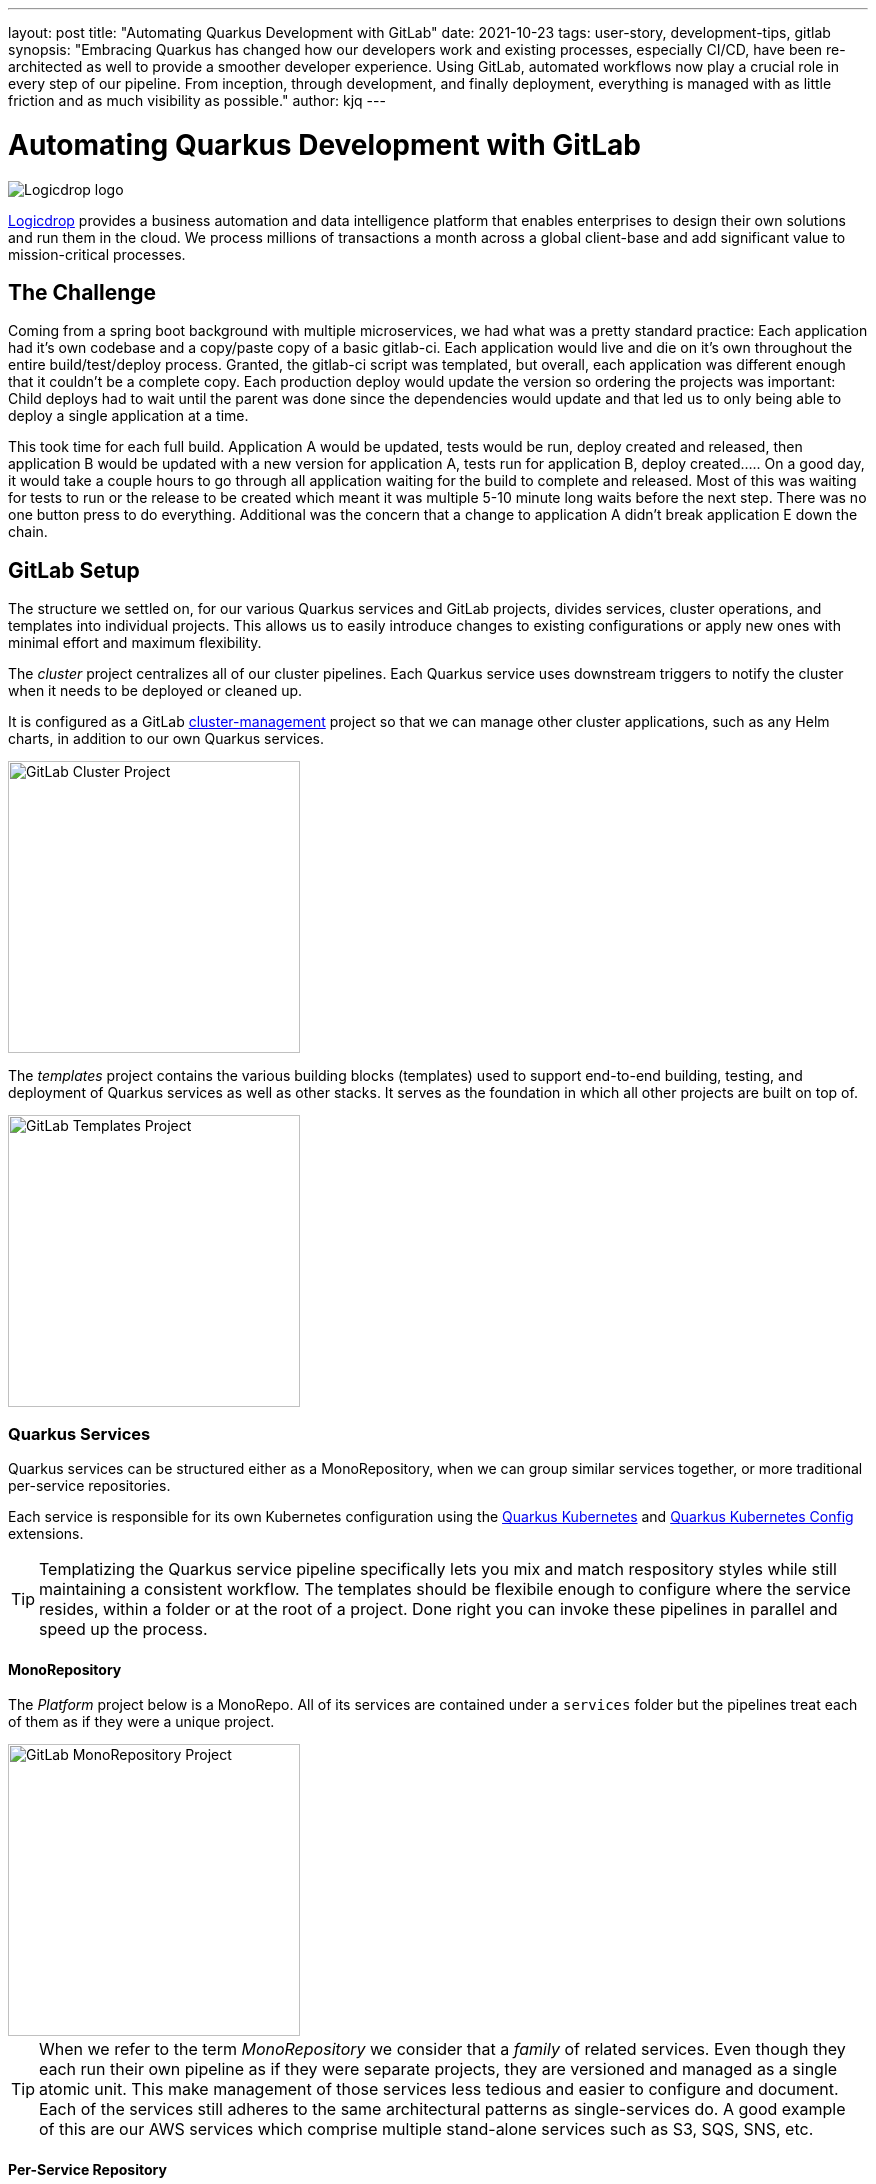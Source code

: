 ---
layout: post
title: "Automating Quarkus Development with GitLab"
date: 2021-10-23
tags: user-story, development-tips, gitlab
synopsis: "Embracing Quarkus has changed how our developers work and existing processes, especially CI/CD, have been re-architected as well to provide a smoother developer experience. Using GitLab, automated workflows now play a crucial role in every step of our pipeline. From inception, through development, and finally deployment, everything is managed with as little friction and as much visibility as possible."
author: kjq
---

:imagesdir: /assets/images/posts/quarkus-user-stories/logicdrop

= Automating Quarkus Development with GitLab

image::logicdrop.png[Logicdrop logo,align="center"]

https://logicdrop.com[Logicdrop^] provides a business automation and data intelligence platform that enables enterprises to design their own solutions and run them in the cloud. We process millions of transactions a month across a global client-base and add significant value to mission-critical processes.  

== The Challenge
Coming from a spring boot background with multiple microservices, we had what was a pretty standard practice: Each application had it's own codebase and a copy/paste copy of a basic gitlab-ci.  Each application would live and die on it's own throughout the entire build/test/deploy process.  Granted, the gitlab-ci script was templated, but overall, each application was different enough that it couldn't be a complete copy.  Each production deploy would update the version so ordering the projects was important: Child deploys had to wait until the parent was done since the dependencies would update and that led us to only being able to deploy a single application at a time.

This took time for each full build.  Application A would be updated, tests would be run, deploy created and released, then application B would be updated with a new version for application A, tests run for application B, deploy created.....  On a good day, it would take a couple hours to go through all application waiting for the build to complete and released.  Most of this was waiting for tests to run or the release to be created which meant it was multiple 5-10 minute long waits before the next step.  There was no one button press to do everything.  Additional was the concern that a change to application A didn't break application E down the chain.

== GitLab Setup
The structure we settled on, for our various Quarkus services and GitLab projects, divides services, cluster operations, and templates into individual projects. This allows us to easily introduce changes to existing configurations or apply new ones with minimal effort and maximum flexibility.

The _cluster_ project centralizes all of our cluster pipelines. Each Quarkus service uses downstream triggers to notify the cluster when it needs to be deployed or cleaned up. 

It is configured as a GitLab https://docs.gitlab.com/ee/user/clusters/management_project_template.html[cluster-management^] project so that we can manage other cluster applications, such as any Helm charts, in addition to our own Quarkus services.

image::gitlab/cluster-project.png[GitLab Cluster Project,align="center",width="292"]

The _templates_ project contains the various building blocks (templates) used to support end-to-end building, testing, and deployment of Quarkus services as well as other stacks. It serves as the foundation in which all other projects are built on top of.

image::gitlab/templates-project.png[GitLab Templates Project,align="center",width="292"]

=== Quarkus Services
Quarkus services can be structured either as a MonoRepository, when we can group similar services together, or more traditional per-service repositories.

Each service is responsible for its own Kubernetes configuration using the https://quarkus.io/guides/deploying-to-kubernetes[Quarkus Kubernetes^] and https://quarkus.io/guides/kubernetes-config[Quarkus Kubernetes Config^] extensions.

TIP: Templatizing the Quarkus service pipeline specifically lets you mix and match respository styles while still maintaining a consistent workflow. The templates should be flexibile enough to configure where the service resides, within a folder or at the root of a project. Done right you can invoke these pipelines in parallel and speed up the process.

==== MonoRepository
The _Platform_ project below is a MonoRepo. All of its services are contained under a `services` folder but the pipelines treat each of them as if they were a unique project.

image::gitlab/mono-repo.png[GitLab MonoRepository Project,align="center",width="292"]

TIP: When we refer to the term _MonoRepository_ we consider that a _family_ of related services. Even though they each run their own pipeline as if they were separate projects, they are versioned and managed as a single atomic unit. This make management of those services less tedious and easier to configure and document. Each of the services still adheres to the same architectural patterns as single-services do. A good example of this are our AWS services which comprise multiple stand-alone services such as S3, SQS, SNS, etc.

==== Per-Service Repository
_Services_ is a sub-group of projects and shows the per-service approach. Each project is a single specific service rather than a family of services. 

image::gitlab/per-service-repo.png[GitLab Per-Service Project,align="center",width="292"]

TIP: Done right, a MonoRepository style can still be used for _per-service_ repositories.  This helps future-proof having to make major changes later when you decide to add more related services to a project (which in our experience eventually happens more often than not). 

== Quarkus Extensions
Using Quarkus extensions, and since GitLab offers hooks for many of the them out-of-the-box, has made it easy and straight-forward to centralize the most common needs of developers in one place. 

Leveraging Quarkus extensions and integrating them into GitLab has:

- Saved time
- Increased visibility
- Fostered collaboration
- Reduced learning curves across all our teams

Two of the most important extensions we use are the https://quarkus.io/guides/deploying-to-kubernetes[Quarkus Kubernetes^] and https://quarkus.io/guides/kubernetes-config[Quarkus Kubernetes Config^] extension. 

Other useful extensions we integrate with GitLab are:

- https://quarkus.io/guides/tests-with-coverage[Quarkus Jacoco Extension^] provides coverage https://docs.gitlab.com/ee/ci/pipelines/settings.html#add-test-coverage-results-to-a-merge-request[results^] and https://docs.gitlab.com/ee/user/project/merge_requests/test_coverage_visualization.html[reports^] for the job
- https://quarkus.io/guides/logging-sentry[Quarkus Logging Sentry Extension^] hooks into https://docs.gitlab.com/ee/operations/error_tracking.html[GitLab Error Tracking]
- https://quarkus.io/guides/smallrye-health[Quarkus SmallRye Health^] hooks into https://docs.gitlab.com/ee/operations/metrics/[GitLab Metrics^]
- https://quarkus.io/guides/openapi-swaggerui[Quarkus SmallRye OpenAPI Extension^] exposes https://docs.gitlab.com/ee/api/openapi/openapi_interactive.html[Swagger^] from within GitLab
- https://quarkus.io/guides/opentracing[Quarkus SmallRye OpenTracing Extension^] hooks into https://docs.gitlab.com/ee/operations/tracing.html[GitLab Tracing^]

In most cases, all that is needed to integrate an extensions functionality into GitLab is as simple as adding it to the project, configuring the properties, and then enabling the integration in GitLab.

== Development Pipelines
Our development pipelines, which are comprised mostly of Quarkus-based services, rely heavily on https://docs.gitlab.com/ee/ci/pipelines/merge_request_pipelines.html[merge-requests pipelines^] in GitLab. 

Using merge-requests we are able to provide a good amount visibility and functionality to developers in one place so that they can easily iterate and experiment in safety within the confines of a feature.

image::gitlab/merge-request.png[Merge Request,align="center"]

Within each merge-request we:

- Always run the unit tests
- Run integration tests (Mongo, Redis)
- Run E2E tests (AWS, external services)
- Generate code coverage and quality reports
- Provide interactive access to that branch's Swagger API
- Deploy one or more services into a isolated namespace

=== Merge-Request Pipeline
Merge-requests are specialized pipelines specific to the day-to-day developer process. From a merge-request, developers can work with any branch and deploy or test those services in isolation.

image::gitlab/develop-pipeline.png[Review Pipeline,align="center"]

The merge-request pipeline leverages two reusable downstream pipelines:

- Quarkus Build
- Cluster Deploy

=== Cleaning up Resources
Because we don't want cluster resources, or the merge-request, to linger out there if it is not in use anymore we use the environments `stop` action to automatically cleanup resources when a branch has been merged, deleted, or stopped.

image::gitlab/stop-environment.png[Stopping an Environment,align="center"]

If a merge-request has become stale it will automatically be stopped and cleanup the resources.

== Downstream Quarkus Build
Regardless of being in a merge-request, promoting from the default branch, or releasing a build, Quarkus services are handled through their own downstream pipeline.

For Quarkus services specifically, the following jobs are always run in a downstream job:

- Build the service, usually native, but using labels can be FastJars.
- Run any tests for the service.
- Generate the Kubernetes manifests for the service.
- Build and deploy the container to the registry.

We will reuse this pipeline whenever we need to build, test, and deploy a Quarkus service.

image::gitlab/develop-downstream.png[Service Downstream Service,align="center"]

Once the container is built the service can be deployed at anytime.

After a service has been built it can be selectively deployed into an isolated namespace in the cluster. Services that are not required get deployed using the latest staging service.

Deploying a service into the cluster triggers another downstream job responsible for the deployment.

== Downstream Cluster Deploy
When deploying to the cluster, one or more services, a single downstream job in the cluster-managed project perform these steps:

- Create and apply the namespace ConfigMap
- Create and apply the namespace Secrets
- Apply any application.yaml overrides

We will reuse this pipeline whenever we need to trigger a cluster deployment, from any service, but with different properties depending on the environment.

image::gitlab/cluster-downstream.png[Cluster Downstream Service,align="center"]

== Speeding up the Pipeline
We make heavy use of GitLabs `needs` keyword to speed up the pipelines. For example, compile and unit tests are all that is required within a merge-request to deploy the service.  Even though integration tests may be running, once the compile job finishes you can immediately deploy the service into the cluster.

The DAG shows how we short-circuit longer-running jobs so that other jobs can be started quicker, further speeding up the process.

image::gitlab/develop-dag.png[Review DAG,align="center"]

== Promoting a Release
Once a merge-request has been approved and gets merged into the default branch you are now ready to promote it.  Promotion, for us, is the process of formally creating a release that can be deployed to higher environments like staging or production.

Where a branch drives the development process, a tag drives the release process.

image::gitlab/promotion.png[Promoting a Release,align="center"]

Running the `promote` job will perform the following actions:

- Create a tag based off of the current Maven version.
- Create a release from the tag.
- Update the changelog of the project.
- Build and deploy the selected services.
- Bump the version to the next version.

You can see the transitioning from a merge-request, to merging into the default branch, and finally promotion in the jobs pictured below.

image::gitlab/transition.png[Transition to a Release,align="center"]

Once the tag has been created the release pipeline runs and by default builds and deploys each of the Quarkus services to the next environment.

Services are built in parallel to help speed up the process.

image::gitlab/release-pipeline.png[Deploy to Staging,align="center"]

Finally, a formal release is created automically, deployed to a Nexus repository, and then bumped to the next `SNAPSHOT` version.

image::gitlab/release.png[Created Release,align="center"]

Each merged branch increments the patch version by default unless a label of `minor` or `major` is applied to the merge-request. This automates the Maven release process (we use the Maven Deploy and Flatten plugin with the CI-friendly approach) without manual intervention.

== One Deploy
By leveraging AWS S3 rather than GitLabs own artifact storage we can deploy one or more services at any given time to the cluster.  We can also track these versions, any artifacts that go along with them, and rollback easily.

image::gitlab/deployment.png[Single Deployment,align="center"]

Because deployments into higher environments are controlled by a single downstream cluster job we can easily see what version is currently deployed and rollback to another version if needed.

image::gitlab/history.png[History of Deployments,align="center"]

== Quarkus Features Exposed in GitLab
The end result of tightly integrating GitLab with our Quarkus platform is that not only has our process become greatly streamlined but we also are able to provide a one-stop-shop for most of the relevant tools, logs, and monitoring in one place.  

By centralizing the most common needs, we have increased overall developer productivity and made it easier to navigate what is usually a confusing landscape when building a microservice architecture.

What makes our process unique is that everything below is accessible using GitLab only...

Teams can use GitLab for a majority of what they usually need to do and do not need interact with external tools and applications except in advanced scenarios.

=== Interactive API Endpoints
Swagger can be viewed and invoked within each merge-request. This allows for quick and easy spot testing during the development lifecycle.

image::gitlab/swagger.png[Swagger API,align="center"]

=== Errors and Warnings
Sentry is hooked into each project so that we can see specific errors and warnings quickly and easily.  We can even create or resolve tickets directly from the issue.  

image::gitlab/view-sentry.png[Sentry Errors,align="center"]

=== Coverage and Quality Reports
Jacoco generates coverage reports for each project and all the services within it when branches are merged. Coverage metrics are maintained and compare throughout the lifetime of each project.

image::gitlab/coverage.png[Coverage Report,align="center"]

Additionally, Code Climate is used to show changes in quality from the default branch and each merge request throughout the life of every project.

=== Distributed Service Traces
Jaeger provides us with insights into how services are being used and gives us the ability to trace execution across multiple services.

image::gitlab/view-jaeger1.png[Jaeger Query,align="center"]
image::gitlab/view-jaeger2.png[Jaeger Details,align="center"]

This is especially important in our platform because we heavily rely on single-responsibility services that need to communicate with other services and compose functionalities.

=== Pod Health
Pod health can be monitored, per environment, by adding a couple of GitLab-specific annotations to the Quarkus generated Kubernetes manifests.

image::gitlab/view-pods.png[Pod Health,align="center"]

=== Cluster Logs
Kubernetes logs can be viewed, for any of the pods, through the cluster-managed project alleviating the need for direct access to the cluster. 

Logs can be viewed per environment or filtered for specific pods.

image::gitlab/view-logs.png[Cluster Logs,align="center"]

=== Prometheus Metrics
Prometheus metrics are exposed using GitLab's monitoring and metrics. 

image::gitlab/prom.png[Prometheus Metrics,align="center"]

We even have the ability to hook in custom Granfana dashboards.

== Conclusion


